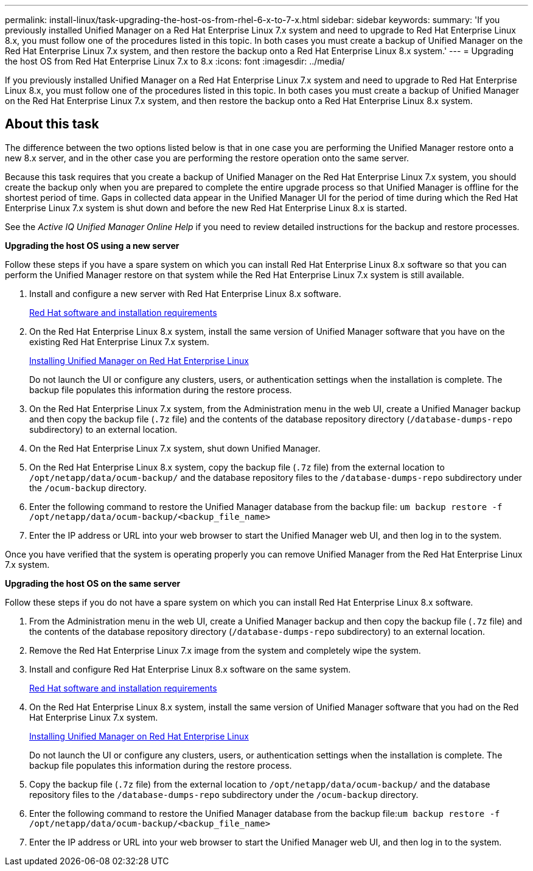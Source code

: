 ---
permalink: install-linux/task-upgrading-the-host-os-from-rhel-6-x-to-7-x.html
sidebar: sidebar
keywords: 
summary: 'If you previously installed Unified Manager on a Red Hat Enterprise Linux 7.x system and need to upgrade to Red Hat Enterprise Linux 8.x, you must follow one of the procedures listed in this topic. In both cases you must create a backup of Unified Manager on the Red Hat Enterprise Linux 7.x system, and then restore the backup onto a Red Hat Enterprise Linux 8.x system.'
---
= Upgrading the host OS from Red Hat Enterprise Linux 7.x to 8.x
:icons: font
:imagesdir: ../media/

[.lead]
If you previously installed Unified Manager on a Red Hat Enterprise Linux 7.x system and need to upgrade to Red Hat Enterprise Linux 8.x, you must follow one of the procedures listed in this topic. In both cases you must create a backup of Unified Manager on the Red Hat Enterprise Linux 7.x system, and then restore the backup onto a Red Hat Enterprise Linux 8.x system.

== About this task

The difference between the two options listed below is that in one case you are performing the Unified Manager restore onto a new 8.x server, and in the other case you are performing the restore operation onto the same server.

Because this task requires that you create a backup of Unified Manager on the Red Hat Enterprise Linux 7.x system, you should create the backup only when you are prepared to complete the entire upgrade process so that Unified Manager is offline for the shortest period of time. Gaps in collected data appear in the Unified Manager UI for the period of time during which the Red Hat Enterprise Linux 7.x system is shut down and before the new Red Hat Enterprise Linux 8.x is started.

See the _Active IQ Unified Manager Online Help_ if you need to review detailed instructions for the backup and restore processes.

*Upgrading the host OS using a new server*

Follow these steps if you have a spare system on which you can install Red Hat Enterprise Linux 8.x software so that you can perform the Unified Manager restore on that system while the Red Hat Enterprise Linux 7.x system is still available.

. Install and configure a new server with Red Hat Enterprise Linux 8.x software.
+
xref:reference-red-hat-and-centos-software-and-installation-requirements.adoc[Red Hat software and installation requirements]

. On the Red Hat Enterprise Linux 8.x system, install the same version of Unified Manager software that you have on the existing Red Hat Enterprise Linux 7.x system.
+
xref:concept-installing-unified-manager-on-rhel-or-centos.adoc[Installing Unified Manager on Red Hat Enterprise Linux]
+
Do not launch the UI or configure any clusters, users, or authentication settings when the installation is complete. The backup file populates this information during the restore process.

. On the Red Hat Enterprise Linux 7.x system, from the Administration menu in the web UI, create a Unified Manager backup and then copy the backup file (`.7z` file) and the contents of the database repository directory (`/database-dumps-repo` subdirectory) to an external location.
. On the Red Hat Enterprise Linux 7.x system, shut down Unified Manager.
. On the Red Hat Enterprise Linux 8.x system, copy the backup file (`.7z` file) from the external location to `/opt/netapp/data/ocum-backup/` and the database repository files to the `/database-dumps-repo` subdirectory under the `/ocum-backup` directory.
. Enter the following command to restore the Unified Manager database from the backup file: `um backup restore -f /opt/netapp/data/ocum-backup/<backup_file_name>`
. Enter the IP address or URL into your web browser to start the Unified Manager web UI, and then log in to the system.

Once you have verified that the system is operating properly you can remove Unified Manager from the Red Hat Enterprise Linux 7.x system.

*Upgrading the host OS on the same server*

Follow these steps if you do not have a spare system on which you can install Red Hat Enterprise Linux 8.x software.

. From the Administration menu in the web UI, create a Unified Manager backup and then copy the backup file (`.7z` file) and the contents of the database repository directory (`/database-dumps-repo` subdirectory) to an external location.
. Remove the Red Hat Enterprise Linux 7.x image from the system and completely wipe the system.
. Install and configure Red Hat Enterprise Linux 8.x software on the same system.
+
xref:reference-red-hat-and-centos-software-and-installation-requirements.adoc[Red Hat software and installation requirements]

. On the Red Hat Enterprise Linux 8.x system, install the same version of Unified Manager software that you had on the Red Hat Enterprise Linux 7.x system.
+
xref:concept-installing-unified-manager-on-rhel-or-centos.adoc[Installing Unified Manager on Red Hat Enterprise Linux]
+
Do not launch the UI or configure any clusters, users, or authentication settings when the installation is complete. The backup file populates this information during the restore process.

. Copy the backup file (`.7z` file) from the external location to `/opt/netapp/data/ocum-backup/` and the database repository files to the `/database-dumps-repo` subdirectory under the `/ocum-backup` directory.
. Enter the following command to restore the Unified Manager database from the backup file:``um backup restore -f /opt/netapp/data/ocum-backup/<backup_file_name>``
. Enter the IP address or URL into your web browser to start the Unified Manager web UI, and then log in to the system.
